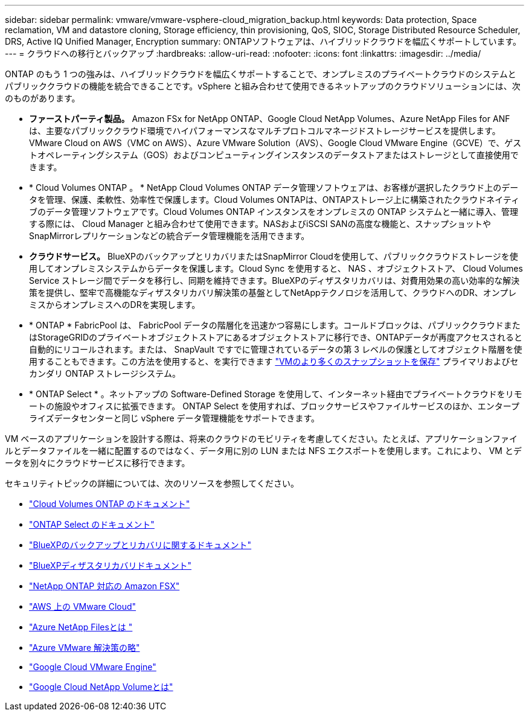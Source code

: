 ---
sidebar: sidebar 
permalink: vmware/vmware-vsphere-cloud_migration_backup.html 
keywords: Data protection, Space reclamation, VM and datastore cloning, Storage efficiency, thin provisioning, QoS, SIOC, Storage Distributed Resource Scheduler, DRS, Active IQ Unified Manager, Encryption 
summary: ONTAPソフトウェアは、ハイブリッドクラウドを幅広くサポートしています。 
---
= クラウドへの移行とバックアップ
:hardbreaks:
:allow-uri-read: 
:nofooter: 
:icons: font
:linkattrs: 
:imagesdir: ../media/


[role="lead"]
ONTAP のもう 1 つの強みは、ハイブリッドクラウドを幅広くサポートすることで、オンプレミスのプライベートクラウドのシステムとパブリッククラウドの機能を統合できることです。vSphere と組み合わせて使用できるネットアップのクラウドソリューションには、次のものがあります。

* *ファーストパーティ製品。* Amazon FSx for NetApp ONTAP、Google Cloud NetApp Volumes、Azure NetApp Files for ANFは、主要なパブリッククラウド環境でハイパフォーマンスなマルチプロトコルマネージドストレージサービスを提供します。VMware Cloud on AWS（VMC on AWS）、Azure VMware Solution（AVS）、Google Cloud VMware Engine（GCVE）で、ゲストオペレーティングシステム（GOS）およびコンピューティングインスタンスのデータストアまたはストレージとして直接使用できます。
* * Cloud Volumes ONTAP 。 * NetApp Cloud Volumes ONTAP データ管理ソフトウェアは、お客様が選択したクラウド上のデータを管理、保護、柔軟性、効率性で保護します。Cloud Volumes ONTAPは、ONTAPストレージ上に構築されたクラウドネイティブのデータ管理ソフトウェアです。Cloud Volumes ONTAP インスタンスをオンプレミスの ONTAP システムと一緒に導入、管理する際には、 Cloud Manager と組み合わせて使用できます。NASおよびiSCSI SANの高度な機能と、スナップショットやSnapMirrorレプリケーションなどの統合データ管理機能を活用できます。
* *クラウドサービス。* BlueXPのバックアップとリカバリまたはSnapMirror Cloudを使用して、パブリッククラウドストレージを使用してオンプレミスシステムからデータを保護します。Cloud Sync を使用すると、 NAS 、オブジェクトストア、 Cloud Volumes Service ストレージ間でデータを移行し、同期を維持できます。BlueXPのディザスタリカバリは、対費用効果の高い効率的な解決策を提供し、堅牢で高機能なディザスタリカバリ解決策の基盤としてNetAppテクノロジを活用して、クラウドへのDR、オンプレミスからオンプレミスへのDRを実現します。
* * ONTAP * FabricPool は、 FabricPool データの階層化を迅速かつ容易にします。コールドブロックは、パブリッククラウドまたはStorageGRIDのプライベートオブジェクトストアにあるオブジェクトストアに移行でき、ONTAPデータが再度アクセスされると自動的にリコールされます。または、 SnapVault ですでに管理されているデータの第 3 レベルの保護としてオブジェクト階層を使用することもできます。この方法を使用すると、を実行できます https://www.linkedin.com/pulse/rethink-vmware-backup-again-keith-aasen/["VMのより多くのスナップショットを保存"^] プライマリおよびセカンダリ ONTAP ストレージシステム。
* * ONTAP Select * 。ネットアップの Software-Defined Storage を使用して、インターネット経由でプライベートクラウドをリモートの施設やオフィスに拡張できます。 ONTAP Select を使用すれば、ブロックサービスやファイルサービスのほか、エンタープライズデータセンターと同じ vSphere データ管理機能をサポートできます。


VM ベースのアプリケーションを設計する際は、将来のクラウドのモビリティを考慮してください。たとえば、アプリケーションファイルとデータファイルを一緒に配置するのではなく、データ用に別の LUN または NFS エクスポートを使用します。これにより、 VM とデータを別々にクラウドサービスに移行できます。

セキュリティトピックの詳細については、次のリソースを参照してください。

* link:https://docs.netapp.com/us-en/bluexp-cloud-volumes-ontap/index.html["Cloud Volumes ONTAP のドキュメント"]
* link:https://docs.netapp.com/us-en/ontap-select/["ONTAP Select のドキュメント"]
* link:https://docs.netapp.com/us-en/bluexp-backup-recovery/index.html["BlueXPのバックアップとリカバリに関するドキュメント"]
* link:https://docs.netapp.com/us-en/bluexp-disaster-recovery/index.html["BlueXPディザスタリカバリドキュメント"]
* link:https://aws.amazon.com/fsx/netapp-ontap/["NetApp ONTAP 対応の Amazon FSX"]
* link:https://www.vmware.com/products/vmc-on-aws.html["AWS 上の VMware Cloud"]
* link:https://learn.microsoft.com/en-us/azure/azure-netapp-files/azure-netapp-files-introduction["Azure NetApp Filesとは
"]
* link:https://azure.microsoft.com/en-us/products/azure-vmware/["Azure VMware 解決策の略"]
* link:https://cloud.google.com/vmware-engine["Google Cloud VMware Engine"]
* link:https://cloud.google.com/netapp/volumes/docs/discover/overview["Google Cloud NetApp Volumeとは"]

